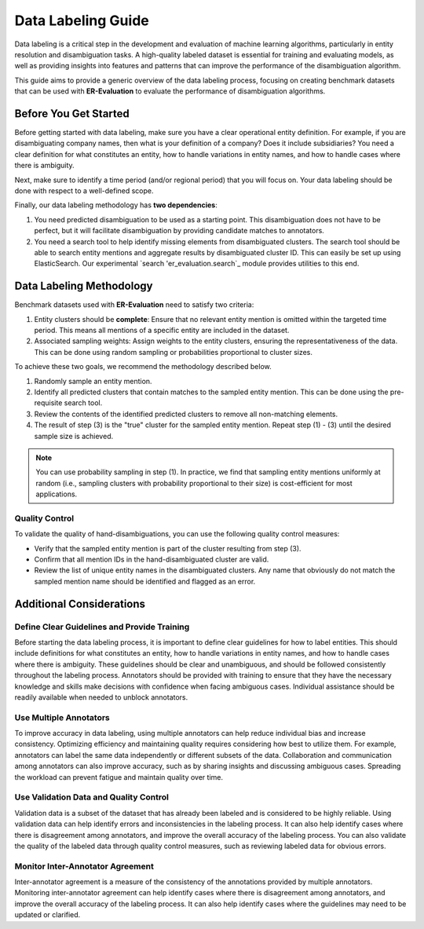 Data Labeling Guide
===================

Data labeling is a critical step in the development and evaluation of machine learning algorithms, particularly in entity resolution and disambiguation tasks. A high-quality labeled dataset is essential for training and evaluating models, as well as providing insights into features and patterns that can improve the performance of the disambiguation algorithm.

This guide aims to provide a generic overview of the data labeling process, focusing on creating benchmark datasets that can be used with **ER-Evaluation** to evaluate the performance of disambiguation algorithms.

Before You Get Started
----------------------

Before getting started with data labeling, make sure you have a clear operational entity definition. For example, if you are disambiguating company names, then what is your definition of a company? Does it include subsidiaries? You need a clear definition for what constitutes an entity, how to handle variations in entity names, and how to handle cases where there is ambiguity.

Next, make sure to identify a time period (and/or regional period) that you will focus on. Your data labeling should be done with respect to a well-defined scope.

Finally, our data labeling methodology has **two dependencies**:

1. You need predicted disambiguation to be used as a starting point. This disambiguation does not have to be perfect, but it will facilitate disambiguation by providing candidate matches to annotators.
2. You need a search tool to help identify missing elements from disambiguated clusters. The search tool should be able to search entity mentions and aggregate results by disambiguated cluster ID. This can easily be set up using ElasticSearch. Our experimental `search 'er_evaluation.search`_ module provides utilities to this end.

Data Labeling Methodology
-------------------------

Benchmark datasets used with **ER-Evaluation** need to satisfy two criteria:

1. Entity clusters should be **complete**: Ensure that no relevant entity mention is omitted within the targeted time period. This means all mentions of a specific entity are included in the dataset.
2. Associated sampling weights: Assign weights to the entity clusters, ensuring the representativeness of the data. This can be done using random sampling or probabilities proportional to cluster sizes.

To achieve these two goals, we recommend the methodology described below.

1. Randomly sample an entity mention.
2. Identify all predicted clusters that contain matches to the sampled entity mention. This can be done using the pre-requisite search tool.
3. Review the contents of the identified predicted clusters to remove all non-matching elements.
4. The result of step (3) is the "true" cluster for the sampled entity mention. Repeat step (1) - (3) until the desired sample size is achieved.

.. note::

    You can use probability sampling in step (1). In practice, we find that sampling entity mentions uniformly at random (i.e., sampling clusters with probability proportional to their size) is cost-efficient for most applications.

Quality Control
^^^^^^^^^^^^^^^

To validate the quality of hand-disambiguations, you can use the following quality control measures:

- Verify that the sampled entity mention is part of the cluster resulting from step (3).
- Confirm that all mention IDs in the hand-disambiguated cluster are valid.
- Review the list of unique entity names in the disambiguated clusters. Any name that obviously do not match the sampled mention name should be identified and flagged as an error.

Additional Considerations
-------------------------

Define Clear Guidelines and Provide Training
^^^^^^^^^^^^^^^^^^^^^^^^^^^^^^^^^^^^^^^^^^^^

Before starting the data labeling process, it is important to define clear guidelines for how to label entities. This should include definitions for what constitutes an entity, how to handle variations in entity names, and how to handle cases where there is ambiguity. These guidelines should be clear and unambiguous, and should be followed consistently throughout the labeling process. Annotators should be provided with training to ensure that they have the necessary knowledge and skills make decisions with confidence when facing ambiguous cases. Individual assistance should be readily available when needed to unblock annotators.

Use Multiple Annotators
^^^^^^^^^^^^^^^^^^^^^^^

To improve accuracy in data labeling, using multiple annotators can help reduce individual bias and increase consistency. Optimizing efficiency and maintaining quality requires considering how best to utilize them. For example, annotators can label the same data independently or different subsets of the data. Collaboration and communication among annotators can also improve accuracy, such as by sharing insights and discussing ambiguous cases. Spreading the workload can prevent fatigue and maintain quality over time.

Use Validation Data and Quality Control
^^^^^^^^^^^^^^^^^^^^^^^^^^^^^^^^^^^^^^^

Validation data is a subset of the dataset that has already been labeled and is considered to be highly reliable. Using validation data can help identify errors and inconsistencies in the labeling process. It can also help identify cases where there is disagreement among annotators, and improve the overall accuracy of the labeling process. You can also validate the quality of the labeled data through quality control measures, such as reviewing labeled data for obvious errors.

Monitor Inter-Annotator Agreement
^^^^^^^^^^^^^^^^^^^^^^^^^^^^^^^^^

Inter-annotator agreement is a measure of the consistency of the annotations provided by multiple annotators. Monitoring inter-annotator agreement can help identify cases where there is disagreement among annotators, and improve the overall accuracy of the labeling process. It can also help identify cases where the guidelines may need to be updated or clarified.
